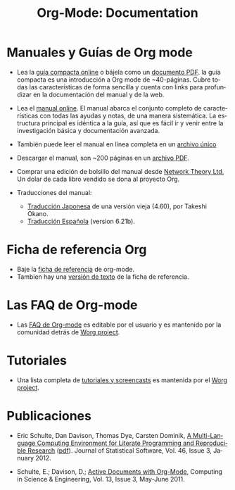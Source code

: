 #+TITLE: Org-Mode: Documentation
#+AUTHOR: Bastien
#+LANGUAGE:  es
#+KEYWORDS:  Org Emacs outline planificación nota autoría proyecto texto-plano LaTeX HTML
#+DESCRIPTION: Org: un Modo Emacs para Notas, Planificación y Autoría
#+OPTIONS:   H:3 num:nil toc:nil \n:nil @:t ::t |:t ^:t *:t TeX:t author:nil <:t LaTeX:t
#+STYLE:     <base href="http://orgmode.org/" />
#+STYLE:     <link rel="icon" type="image/png" href="org-mode-unicorn.png" />
#+STYLE:     <link rel="stylesheet" href="http://orgmode.org/org.css" type="text/css" />
#+STYLE:     <link rel="publisher" href="https://plus.google.com/102778904320752967064" />

* Manuales y Guías de Org mode

- Lea la [[file:guide/index.html][guía compacta online]] o bájela como un  [[file:orgguide.pdf][documento PDF]]. la
  guía compacta es una introducción a Org mode de ~40-páginas. Cubre todas
  las características de forma sencilla y cuenta con links para profundizar
  en la documentación del manual y de la web.

- Lea el [[file:manual/index.html][manual online]]. El manual abarca el conjunto completo de características 
  con todas las ayudas y notas, de una manera sistemática. La estructura principal 
  es idéntica a la guía, así que es fácil ir y venir entre la investigación básica
  y documentación avanzada.

- También puede leer el manual en línea completa en un [[file:org.html][archivo único]]

  #+begin_html
  <a href="http://www.network-theory.co.uk/org/manual/">
  <img src="http://www.network-theory.co.uk/org/manual/9781906966089-small" 
       alt="Org Manual paper version by Network Theory" 
       style="float:right;margin:5pt;" width="120px" />
  </a>
  #+end_html

- Descargar el manual, son ~200 páginas en un [[file:org.pdf][archivo PDF]].

- Comprar una edición de bolsillo del manual desde [[http://www.network-theory.co.uk/org/manual/][Network Theory Ltd.]] Un dolar
   de cada libro vendido se dona al proyecto Org.

- Traducciones del manual:
  - [[http://hpcgi1.nifty.com/spen/index.cgi?OrgMode%2fManual][Traducción Japonesa]] de una versión vieja (4.60), por Takeshi Okano.
  - [[http://gnu.manticore.es/manual-org-emacs][Traducción Española]] (version 6.21b).

* Ficha de referencia Org
  - Baje la [[file:orgcard.pdf][ficha de referencia]] de org-mode.
  - Tambien hay una [[file:orgcard.txt][versión de texto]] de la ficha de referencia.

* Las FAQ de Org-mode
  - Las [[http://orgmode.org/worg/org-faq.php][FAQ de Org-mode]] es editable por el usuario y es mantenido por la comunidad
     detrás de [[http://orgmode.org/worg/][Worg project]].

* Tutoriales
  - Una lista completa de [[http://orgmode.org/worg/org-tutorials/index.php][tutoriales y screencasts]] es mantenida por el [[http://orgmode.org/worg][Worg project]].
* Publicaciones

- Eric Schulte, Dan Davison, Thomas Dye, Carsten Dominik, [[http://www.jstatsoft.org/v46/i03][A Multi-Language
  Computing Environment for Literate Programming and Reproducible Research]]
  ([[http://www.jstatsoft.org/v46/i03/paper][pdf]]).  Journal of Statistical Software, Vol. 46, Issue 3, January 2012.

- Schulte, E.; Davison, D.; [[http://ieeexplore.ieee.org/xpl/freeabs_all.jsp?arnumber%3D5756277][Active Documents with Org-Mode]], Computing in
  Science & Engineering, Vol. 13, Issue 3, May-June 2011.
